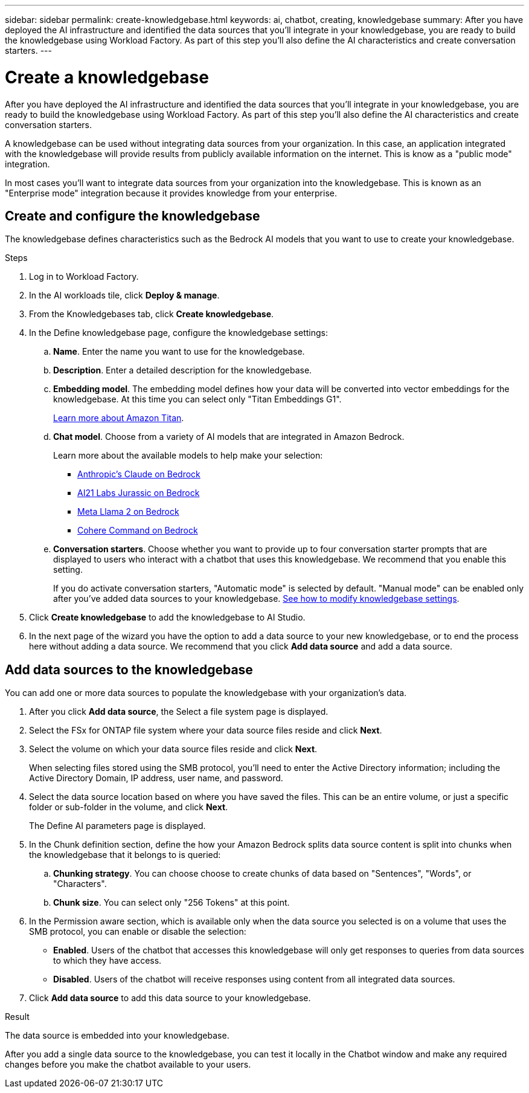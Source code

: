 ---
sidebar: sidebar
permalink: create-knowledgebase.html
keywords: ai, chatbot, creating, knowledgebase
summary: After you have deployed the AI infrastructure and identified the data sources that you'll integrate in your knowledgebase, you are ready to build the knowledgebase using Workload Factory. As part of this step you'll also define the AI characteristics and create conversation starters.
---

= Create a knowledgebase
:icons: font
:imagesdir: ./media/

[.lead]
After you have deployed the AI infrastructure and identified the data sources that you'll integrate in your knowledgebase, you are ready to build the knowledgebase using Workload Factory. As part of this step you'll also define the AI characteristics and create conversation starters.

A knowledgebase can be used without integrating data sources from your organization. In this case, an application integrated with the knowledgebase will provide results from publicly available information on the internet. This is know as a "public mode" integration.

In most cases you'll want to integrate data sources from your organization into the knowledgebase. This is known as an "Enterprise mode" integration because it provides knowledge from your enterprise.

== Create and configure the knowledgebase

The knowledgebase defines characteristics such as the Bedrock AI models that you want to use to create your knowledgebase.

.Steps

. Log in to Workload Factory.

. In the AI workloads tile, click *Deploy & manage*. 

. From the Knowledgebases tab, click *Create knowledgebase*.

. In the Define knowledgebase page, configure the knowledgebase settings:

.. *Name*. Enter the name you want to use for the knowledgebase.
.. *Description*. Enter a detailed description for the knowledgebase.
.. *Embedding model*. The embedding model defines how your data will be converted into vector embeddings for the knowledgebase. At this time you can select only "Titan Embeddings G1".
+
https://aws.amazon.com/bedrock/titan/[Learn more about Amazon Titan^].
.. *Chat model*. Choose from a variety of AI models that are integrated in Amazon Bedrock. 
+
Learn more about the available models to help make your selection:
+
* https://aws.amazon.com/bedrock/claude/[Anthropic's Claude on Bedrock^]
* https://aws.amazon.com/bedrock/jurassic/[AI21 Labs Jurassic on Bedrock^]
* https://aws.amazon.com/bedrock/llama-2/[Meta Llama 2 on Bedrock^]
* https://aws.amazon.com/bedrock/cohere-command-embed/[Cohere Command on Bedrock^]
.. *Conversation starters*. Choose whether you want to provide up to four conversation starter prompts that are displayed to users who interact with a chatbot that uses this knowledgebase. We recommend that you enable this setting.
+
If you do activate conversation starters, "Automatic mode" is selected by default. "Manual mode" can be enabled only after you've added data sources to your knowledgebase. link:manage-knowledgebase.html[See how to modify knowledgebase settings].

. Click *Create knowledgebase* to add the knowledgebase to AI Studio.

. In the next page of the wizard you have the option to add a data source to your new knowledgebase, or to end the process here without adding a data source. We recommend that you click *Add data source* and add a data source.

== Add data sources to the knowledgebase

You can add one or more data sources to populate the knowledgebase with your organization's data.

. After you click *Add data source*, the Select a file system page is displayed.

. Select the FSx for ONTAP file system where your data source files reside and click *Next*.

. Select the volume on which your data source files reside and click *Next*.
+
When selecting files stored using the SMB protocol, you'll need to enter the Active Directory information; including the Active Directory Domain, IP address, user name, and password. 

. Select the data source location based on where you have saved the files. This can be an entire volume, or just a specific folder or sub-folder in the volume, and click *Next*.
+
The Define AI parameters page is displayed.

. In the Chunk definition section, define the how your Amazon Bedrock splits data source content is split into chunks when the knowledgebase that it belongs to is queried:

.. *Chunking strategy*. You can choose choose to create chunks of data based on "Sentences", "Words", or "Characters".
.. *Chunk size*. You can select only "256 Tokens" at this point.

. In the Permission aware section, which is available only when the data source you selected is on a volume that uses the SMB protocol, you can enable or disable the selection:
+
* *Enabled*. Users of the chatbot that accesses this knowledgebase will only get responses to queries from data sources to which they have access.
* *Disabled*. Users of the chatbot will receive responses using content from all integrated data sources.

. Click *Add data source* to add this data source to your knowledgebase.

.Result

The data source is embedded into your knowledgebase.

After you add a single data source to the knowledgebase, you can test it locally in the Chatbot window and make any required changes before you make the chatbot available to your users.
